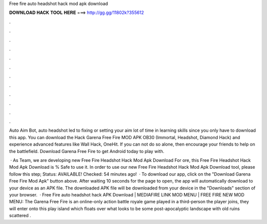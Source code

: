 Free fire auto headshot hack mod apk download



𝐃𝐎𝐖𝐍𝐋𝐎𝐀𝐃 𝐇𝐀𝐂𝐊 𝐓𝐎𝐎𝐋 𝐇𝐄𝐑𝐄 ===> http://gg.gg/11802k?355612



.



.



.



.



.



.



.



.



.



.



.



.

Auto Aim Bot, auto headshot led to fixing or setting your aim lot of time in learning skills since you only have to download this app. You can download the Hack Garena Free Fire MOD APK OB30 (Immortal, Headshot, Diamond Hack) and experience advanced features like Wall Hack, OneHit. If you can not do so alone, then encourage your friends to help on the battlefield. Download Garena Free Fire to get Android today to play with.

 · As  Team, we are developing new Free Fire Headshot Hack Mod Apk Download For ore, this Free Fire Headshot Hack Mod Apk Download is % Safe to use it. In order to use our new Free Fire Headshot Hack Mod Apk Download tool, please follow this step; Status: AVAILABLE! Checked: 54 minutes ago!  · To download our app, click on the "Download Garena Free Fire Mod Apk" button above. After waiting 10 seconds for the page to open, the app will automatically download to your device as an APK file. The downloaded APK file will be downloaded from your device in the "Downloads" section of your browser.  · Free Fire auto headshot hack APK Download | MEDIAFIRE LINK MOD MENU | FREE FIRE NEW MOD MENU: The Garena Free Fire is an online-only action battle royale game played in a third-person  the player joins, they will enter onto this play island which floats over what looks to be some post-apocalyptic landscape with old ruins scattered .
